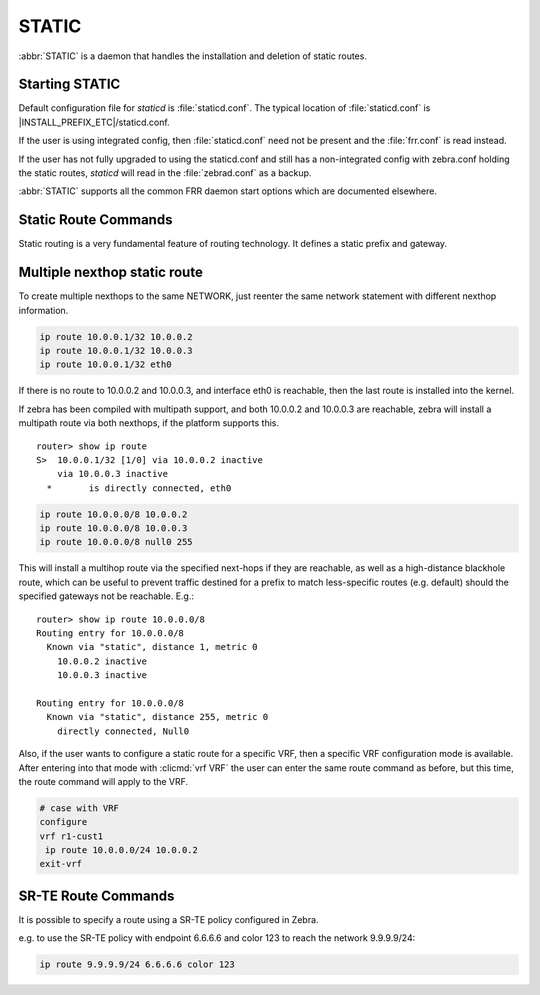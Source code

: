 .. _static:

******
STATIC
******

:abbr:`STATIC` is a daemon that handles the installation and deletion
of static routes.

.. _starting-static:

Starting STATIC
===============

Default configuration file for *staticd* is :file:`staticd.conf`.  The typical
location of :file:`staticd.conf` is |INSTALL_PREFIX_ETC|/staticd.conf.

If the user is using integrated config, then :file:`staticd.conf` need not be
present and the :file:`frr.conf` is read instead.

If the user has not fully upgraded to using the staticd.conf and still has
a non-integrated config with zebra.conf holding the static routes, *staticd*
will read in the :file:`zebrad.conf` as a backup.

.. program:: staticd

:abbr:`STATIC` supports all the common FRR daemon start options which are
documented elsewhere.

.. _static-route-commands:

Static Route Commands
=====================

Static routing is a very fundamental feature of routing technology. It defines
a static prefix and gateway.

.. clicmd:: ip route NETWORK GATEWAY table TABLENO nexthop-vrf VRFNAME DISTANCE vrf VRFNAME

.. clicmd:: ipv6 route NETWORK from SRCPREFIX GATEWAY table TABLENO nexthop-vrf VRFNAME DISTANCE vrf VRFNAME

   NETWORK is destination prefix with a valid v4 or v6 network based upon
   initial form of the command.  GATEWAY is gateway for the prefix it currently
   must match the v4 or v6 route type specified at the start of the command.
   GATEWAY can also be treated as an interface name. If the interface name
   is ``null0`` then zebra installs a blackhole route.  TABLENO
   is an optional parameter for namespaces that allows you to create the
   route in a specified table associated with the vrf namespace. table will
   be rejected if you are not using namespace based vrfs.  ``nexthop-vrf``
   allows you to create a leaked route with a nexthop in the specified VRFNAME
   vrf VRFNAME allows you to create the route in a specified vrf.
   ``nexthop-vrf`` cannot be currently used with namespace based vrfs
   currently as well.
   The v6 variant allows the installation of a static source-specific route
   with the SRCPREFIX sub command.  These routes are currently supported
   on Linux operating systems only, and perform AND matching on packet's
   destination and source addresses in the kernel's forwarding path. Note
   that destination longest-prefix match is "more important" than source
   LPM, e.g.  ``2001:db8:1::/64 from 2001:db8::/48`` will win over
   ``2001:db8::/48 from 2001:db8:1::/64`` if both match.

.. _multiple-route-command:

Multiple nexthop static route
=============================

To create multiple nexthops to the same NETWORK, just reenter the same
network statement with different nexthop information.

.. code-block:: frr

   ip route 10.0.0.1/32 10.0.0.2
   ip route 10.0.0.1/32 10.0.0.3
   ip route 10.0.0.1/32 eth0


If there is no route to 10.0.0.2 and 10.0.0.3, and interface eth0
is reachable, then the last route is installed into the kernel.

If zebra has been compiled with multipath support, and both 10.0.0.2 and
10.0.0.3 are reachable, zebra will install a multipath route via both
nexthops, if the platform supports this.

::

   router> show ip route
   S>  10.0.0.1/32 [1/0] via 10.0.0.2 inactive
       via 10.0.0.3 inactive
     *       is directly connected, eth0


.. code-block:: frr

   ip route 10.0.0.0/8 10.0.0.2
   ip route 10.0.0.0/8 10.0.0.3
   ip route 10.0.0.0/8 null0 255


This will install a multihop route via the specified next-hops if they are
reachable, as well as a high-distance blackhole route, which can be useful to
prevent traffic destined for a prefix to match less-specific routes (e.g.
default) should the specified gateways not be reachable. E.g.:

::

   router> show ip route 10.0.0.0/8
   Routing entry for 10.0.0.0/8
     Known via "static", distance 1, metric 0
       10.0.0.2 inactive
       10.0.0.3 inactive

   Routing entry for 10.0.0.0/8
     Known via "static", distance 255, metric 0
       directly connected, Null0

Also, if the user wants to configure a static route for a specific VRF, then
a specific VRF configuration mode is available. After entering into that mode
with :clicmd:`vrf VRF` the user can enter the same route command as before,
but this time, the route command will apply to the VRF.

.. code-block:: frr

   # case with VRF
   configure
   vrf r1-cust1
    ip route 10.0.0.0/24 10.0.0.2
   exit-vrf


SR-TE Route Commands
====================

It is possible to specify a route using a SR-TE policy configured in Zebra.

e.g. to use the SR-TE policy with endpoint 6.6.6.6 and color 123 to reach the
network 9.9.9.9/24:

.. code-block:: frr

  ip route 9.9.9.9/24 6.6.6.6 color 123
